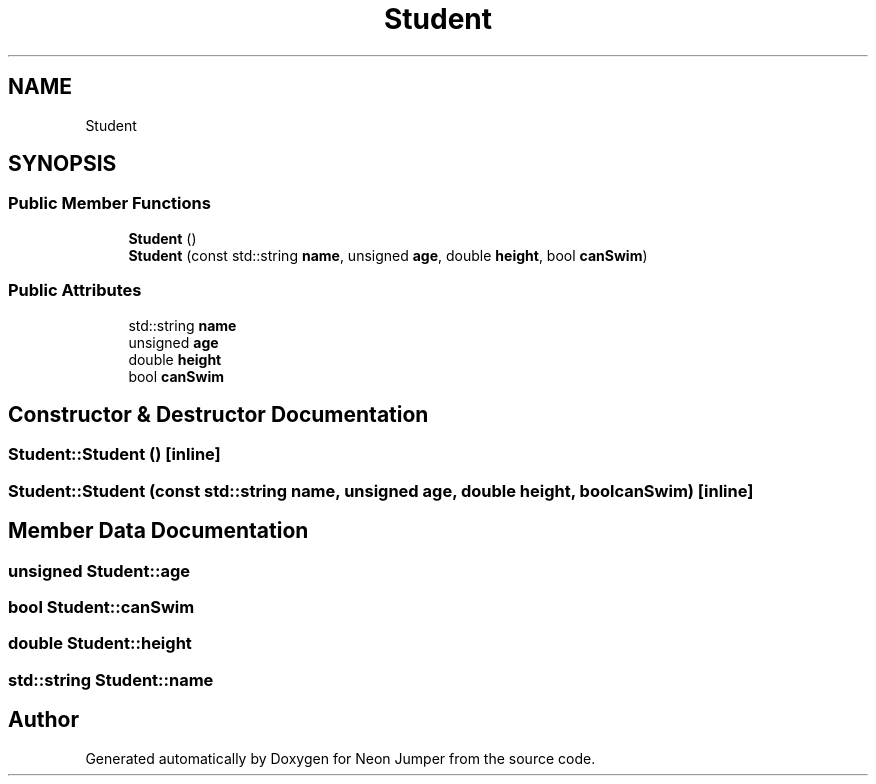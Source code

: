 .TH "Student" 3 "Fri Jan 21 2022" "Neon Jumper" \" -*- nroff -*-
.ad l
.nh
.SH NAME
Student
.SH SYNOPSIS
.br
.PP
.SS "Public Member Functions"

.in +1c
.ti -1c
.RI "\fBStudent\fP ()"
.br
.ti -1c
.RI "\fBStudent\fP (const std::string \fBname\fP, unsigned \fBage\fP, double \fBheight\fP, bool \fBcanSwim\fP)"
.br
.in -1c
.SS "Public Attributes"

.in +1c
.ti -1c
.RI "std::string \fBname\fP"
.br
.ti -1c
.RI "unsigned \fBage\fP"
.br
.ti -1c
.RI "double \fBheight\fP"
.br
.ti -1c
.RI "bool \fBcanSwim\fP"
.br
.in -1c
.SH "Constructor & Destructor Documentation"
.PP 
.SS "Student::Student ()\fC [inline]\fP"

.SS "Student::Student (const std::string name, unsigned age, double height, bool canSwim)\fC [inline]\fP"

.SH "Member Data Documentation"
.PP 
.SS "unsigned Student::age"

.SS "bool Student::canSwim"

.SS "double Student::height"

.SS "std::string Student::name"


.SH "Author"
.PP 
Generated automatically by Doxygen for Neon Jumper from the source code\&.
